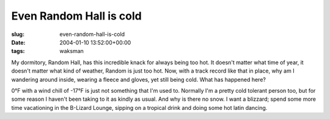 Even Random Hall is cold
========================

:slug: even-random-hall-is-cold
:date: 2004-01-10 13:52:00+00:00
:tags: waksman

My dormitory, Random Hall, has this incredible knack for always being
too hot. It doesn't matter what time of year, it doesn't matter what
kind of weather, Random is just too hot. Now, with a track record like
that in place, why am I wandering around inside, wearing a fleece and
gloves, yet still being cold. What has happened here?

0°F with a wind chill of -17°F is just not something that I'm used to.
Normally I'm a pretty cold tolerant person too, but for some reason I
haven't been taking to it as kindly as usual. And why is there no snow.
I want a blizzard; spend some more time vacationing in the B-Lizard
Lounge, sipping on a tropical drink and doing some hot latin dancing.
